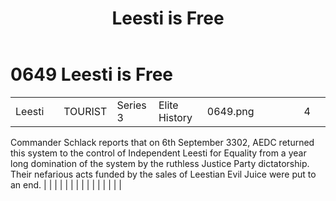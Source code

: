 :PROPERTIES:
:ID:       3ae64a20-72fe-44ac-9509-3c742c17d822
:END:
#+title: Leesti is Free
#+filetags: :beacon:
*     0649  Leesti is Free
| Leesti                               |               | TOURIST                | Series 3  | Elite History | 0649.png |           |               |                                                                                                                                                                                                                                                                                                                                                                                                                                                                                                                                                                                                                                                                                                                                                                                                                                                                                                                                                                                                                       |           |     4 | 

Commander Schlack reports that on 6th September 3302, AEDC returned this system to the control of Independent Leesti for Equality from a year long domination of the system by the ruthless Justice Party dictatorship. Their nefarious acts funded by the sales of Leestian Evil Juice were put to an end.                                                                                                                                                                                                                                                                                                                                                                                                                                                                                                                                                                                                                                                                                                                                                                                                                                                                                                                                                                                                                                                                                                                                                                                                                                                                                                                                                                                                                                                                                                                                                                                                                                                                                                                                                                                                                                                                                                                                                                                                                                                                                                                                                                                                                                                                                                                                                                                                                                                                                                                                                                                                                                                                                                                                       |   |   |                                                                                                                                                                                                                                                                                                                                                                                                                                                                                                                                                                                                                                                                                                                                                                                                                                                                                                                                                                                                                       |   |   |   |   |   |   |   |   |   |   |   |   

[[file:img/beacons/0649.png]]

